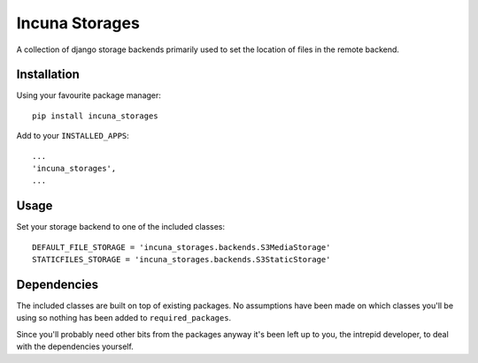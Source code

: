 Incuna Storages
===============

A collection of django storage backends primarily used to set the location of files in the remote backend.

Installation
------------
Using your favourite package manager: ::

    pip install incuna_storages

Add to your ``INSTALLED_APPS``: ::

    ...
    'incuna_storages',
    ...


Usage
-----
Set your storage backend to one of the included classes: ::

    DEFAULT_FILE_STORAGE = 'incuna_storages.backends.S3MediaStorage'
    STATICFILES_STORAGE = 'incuna_storages.backends.S3StaticStorage'


Dependencies
------------
The included classes are built on top of existing packages. No assumptions have been made on which classes you'll be using so nothing has been added to ``required_packages``.

Since you'll probably need other bits from the packages anyway it's been left up to you, the intrepid developer, to deal with the dependencies yourself.

